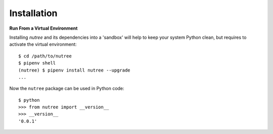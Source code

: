 Installation
============

**Run From a Virtual Environment**

Installing `nutree` and its dependencies into a 'sandbox' will help to keep
your system Python clean, but requires to activate the virtual environment::

  $ cd /path/to/nutree
  $ pipenv shell
  (nutree) $ pipenv install nutree --upgrade
  ...

.. seealso::
   See :doc:`development` for directions for contributors.

Now  the ``nutree`` package can be used in Python code::

  $ python
  >>> from nutree import __version__
  >>> __version__
  '0.0.1'
